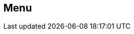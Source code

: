 [#manual/menu]

## Menu



ifdef::backend-multipage_html5[]
link:reference/menu.html[Reference]
endif::[]